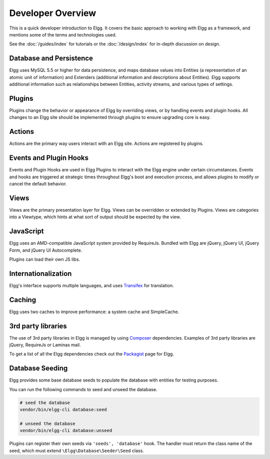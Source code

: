 Developer Overview
##################

This is a quick developer introduction to Elgg. It covers the basic approach to working with
Elgg as a framework, and mentions some of the terms and technologies used.

See the :doc:`/guides/index` for tutorials or the :doc:`/design/index` for in-depth discussion on design.

Database and Persistence
========================

Elgg uses MySQL 5.5 or higher for data persistence, and maps database values into Entities (a
representation of an atomic unit of information) and Extenders (additional information and
descriptions about Entities). Elgg supports additional information such as relationships between
Entities, activity streams, and various types of settings.

Plugins
=======

Plugins change the behavior or appearance of Elgg by overriding views, or by handling events and plugin hooks.
All changes to an Elgg site should be implemented through plugins to ensure upgrading core is easy.

Actions
=======

Actions are the primary way users interact with an Elgg site. Actions are registered by plugins.

Events and Plugin Hooks
=======================

Events and Plugin Hooks are used in Elgg Plugins to interact with the Elgg engine under certain
circumstances. Events and hooks are triggered at strategic times throughout Elgg's boot and execution
process, and allows plugins to modify or cancel the default behavior.

Views
=====

Views are the primary presentation layer for Elgg. Views can be overridden or extended by Plugins.
Views are categories into a Viewtype, which hints at what sort of output should be expected by the
view.

JavaScript
==========

Elgg uses an AMD-compatible JavaScript system provided by RequireJs. Bundled with Elgg are jQuery, jQuery UI, 
jQuery Form, and jQuery UI Autocomplete.

Plugins can load their own JS libs.

Internationalization
====================

Elgg's interface supports multiple languages, and uses `Transifex`_ for translation.

Caching
=======

Elgg uses two caches to improve performance: a system cache and SimpleCache.

3rd party libraries
===================

The use of 3rd party libraries in Elgg is managed by using `Composer`_ dependencies. Examples of 3rd party libraries are
jQuery, RequireJs or Laminas mail.

To get a list of all the Elgg dependencies check out the `Packagist`_ page for Elgg.

.. _Transifex: https://www.transifex.com/projects/p/elgg-core/
.. _Composer: https://getcomposer.org/
.. _Packagist: https://packagist.org/packages/elgg/elgg

Database Seeding
================

Elgg provides some base database seeds to populate the database with entities for testing purposes.

You can run the following commands to seed and unseed the database.

.. code-block:: sh

    # seed the database
    vendor/bin/elgg-cli database:seed

    # unseed the database
    vendor/bin/elgg-cli database:unseed


Plugins can register their own seeds via ``'seeds', 'database'`` hook. The handler must return the class name of the seed,
which must extend ``\Elgg\Database\Seeder\Seed`` class.
